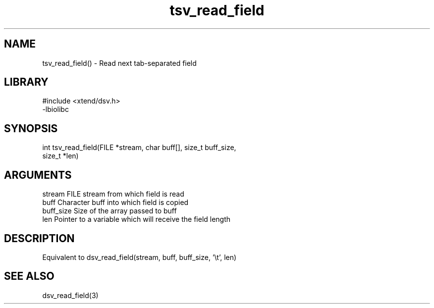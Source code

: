 \" Generated by c2man from tsv_read_field.c
.TH tsv_read_field 3

.SH NAME

tsv_read_field() - Read next tab-separated field

.SH LIBRARY
\" Indicate #includes, library name, -L and -l flags
.nf
.na
#include <xtend/dsv.h>
-lbiolibc
.ad
.fi

\" Convention:
\" Underline anything that is typed verbatim - commands, etc.
.SH SYNOPSIS
.nf
.na
int     tsv_read_field(FILE *stream, char buff[], size_t buff_size,
size_t *len)
.ad
.fi

.SH ARGUMENTS
.nf
.na
stream      FILE stream from which field is read
buff        Character buff into which field is copied
buff_size   Size of the array passed to buff
len         Pointer to a variable which will receive the field length
.ad
.fi

.SH DESCRIPTION

Equivalent to dsv_read_field(stream, buff, buff_size, '\\t', len)

.SH SEE ALSO

dsv_read_field(3)

